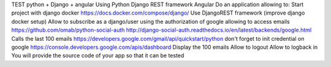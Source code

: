 TEST python + Django + angular
Using
Python
Django REST framework
Angular
Do an application allowing to:
Start project with django docker
https://docs.docker.com/compose/django/
Use DjangoREST framework (improve django docker setup)
Allow to subscribe as a django/user using the authorization of google allowing to access emails
https://github.com/omab/python-social-auth
http://django-social-auth.readthedocs.io/en/latest/backends/google.html
Calls the last 100 emails
https://developers.google.com/gmail/api/quickstart/python
don't forget to init credential on google
https://console.developers.google.com/apis/dashboard
Display the 100 emails
Allow to logout
Allow to logback in
You will provide the source code of your app so that it can be tested